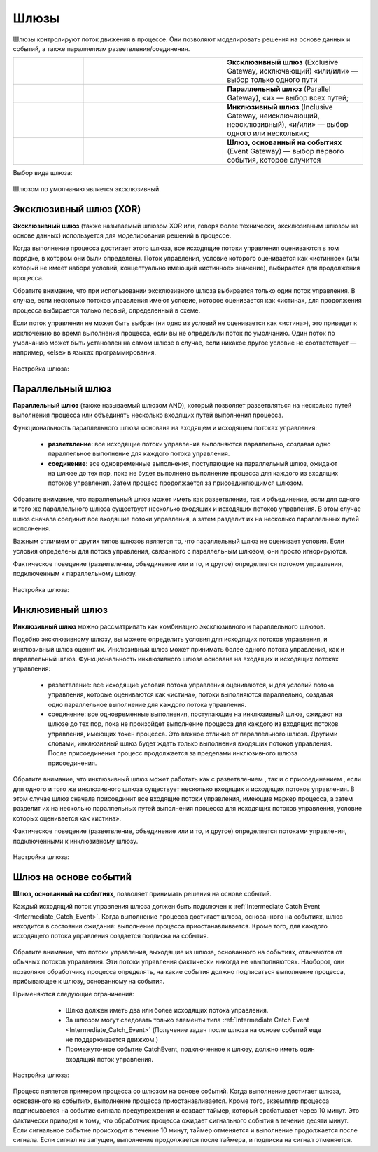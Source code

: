 Шлюзы
=====

.. _gateways:

Шлюзы контролируют поток движения в процессе. Они позволяют моделировать решения на основе данных и событий, а также параллелизм разветвления/соединения.

.. list-table::
      :widths: 10 20 20
      :align: center
      :class: tight-table 

      * - 
           
           .. image:: _static/gateway/gway_1.png
              :width: 50
              :align: center 

        - 

           .. image:: _static/gateway/gway_1_1.png
              :width: 200
              :align: center 

        - **Эксклюзивный шлюз** (Exclusive Gateway,  исключающий) «или/или» — выбор только одного пути

      * - 
           
           .. image:: _static/gateway/gway_2.png
              :width: 50
              :align: center 

        - 

           .. image:: _static/gateway/gway_2_1.png
              :width: 200
              :align: center 

           .. image:: _static/gateway/gway_2_2.png
              :width: 200
              :align: center 


        - **Параллельный шлюз** (Parallel Gateway), «и» — выбор всех путей;

      * - 
           
           .. image:: _static/gateway/gway_3.png
              :width: 50
              :align: center 

        - 

           .. image:: _static/gateway/gway_3_1.png
              :width: 200
              :align: center 

        - **Инклюзивный шлюз** (Inclusive Gateway, неисключающий, неэсклюзивный), «и/или» — выбор одного или нескольких;

      * - 
           
           .. image:: _static/gateway/gway_4.png
              :width: 50
              :align: center 

        - 

           .. image:: _static/gateway/gway_4_1.png
              :width: 200
              :align: center 

        - **Шлюз, основанный на событиях** (Event Gateway) — выбор первого события, которое случится

Выбор вида шлюза:

 .. image:: _static/gateway/gway_5.png
       :width: 300
       :align: center

Шлюзом по умолчанию является эксклюзивный.


Эксклюзивный шлюз (XOR)
-----------------------

**Эксклюзивный шлюз** (также называемый шлюзом XOR или, говоря более технически, эксклюзивным шлюзом на основе данных) используется для моделирования решений в процессе. 

Когда выполнение процесса достигает этого шлюза, все исходящие потоки управления оцениваются в том порядке, в котором они были определены. Поток управления, условие которого оценивается как «истинное» (или который не имеет набора условий, концептуально имеющий «истинное» значение), выбирается для продолжения процесса.

Обратите внимание, что при использовании эксклюзивного шлюза выбирается только один поток управления. В случае, если несколько потоков управления имеют условие, которое оценивается как «истина», для продолжения процесса выбирается только первый, определенный в схеме.

Если поток управления не может быть выбран (ни одно из условий не оценивается как «истина»), это приведет к исключению во время выполнения процесса, если вы не определили поток по умолчанию. Один поток по умолчанию может быть установлен на самом шлюзе в случае, если никакое другое условие не соответствует — например, «else» в языках программирования.


 .. image:: _static/gateway/gway_6.png
       :width: 600
       :align: center


Настройка шлюза:

 .. image:: _static/gateway/gway_7.png
       :width: 300
       :align: center


Параллельный шлюз
------------------

**Параллельный шлюз** (также называемый шлюзом AND), который позволяет разветвляться на несколько путей выполнения процесса или объединять несколько входящих путей выполнения процесса.

Функциональность параллельного шлюза основана на входящем и исходящем потоках управления:

 * **разветвление**: все исходящие потоки управления выполняются параллельно, создавая одно параллельное выполнение для каждого потока управления.
 * **соединение**: все одновременные выполнения, поступающие на параллельный шлюз, ожидают на шлюзе до тех пор, пока не будет выполнено выполнение процесса для каждого из входящих потоков управления. Затем процесс продолжается за присоединяющимся шлюзом.

Обратите внимание, что параллельный шлюз может иметь как разветвление, так и объединение, если для одного и того же параллельного шлюза существует несколько входящих и исходящих потоков управления. В этом случае шлюз сначала соединит все входящие потоки управления, а затем разделит их на несколько параллельных путей исполнения.

Важным отличием от других типов шлюзов является то, что параллельный шлюз не оценивает условия. Если условия определены для потока управления, связанного с параллельным шлюзом, они просто игнорируются.

Фактическое поведение (разветвление, объединение или и то, и другое) определяется потоком управления, подключенным к параллельному шлюзу.

 .. image:: _static/gateway/gway_8.png
       :width: 600
       :align: center


Настройка шлюза:

 .. image:: _static/gateway/gway_9.png
       :width: 300
       :align: center

Инклюзивный шлюз
------------------

**Инклюзивный шлюз** можно рассматривать как комбинацию эксклюзивного и параллельного шлюзов. 

Подобно эксклюзивному шлюзу, вы можете определить условия для исходящих потоков управления, и инклюзивный шлюз оценит их. Инклюзивный шлюз может принимать более одного потока управления, как и параллельный шлюз.
Функциональность инклюзивного шлюза основана на входящих и исходящих потоках управления:

      * разветвление: все исходящие условия потока управления оцениваются, и для условий потока управления, которые оцениваются как «истина», потоки выполняются параллельно, создавая одно параллельное выполнение для каждого потока управления.
      * соединение: все одновременные выполнения, поступающие на инклюзивный шлюз, ожидают на шлюзе до тех пор, пока не произойдет выполнение процесса для каждого из входящих потоков управления, имеющих токен процесса. Это важное отличие от параллельного шлюза. Другими словами, инклюзивный шлюз будет ждать только выполнения входящих потоков управления. После присоединения процесс продолжается за пределами инклюзивного шлюза присоединения.

Обратите внимание, что инклюзивный шлюз может работать как с разветвлением , так и с присоединением , если для одного и того же инклюзивного шлюза существует несколько входящих и исходящих потоков управления. В этом случае шлюз сначала присоединит все входящие потоки управления, имеющие маркер процесса, а затем разделит их на несколько параллельных путей выполнения процесса для исходящих потоков управления, условие которых оценивается как «истина».

Фактическое поведение (разветвление, объединение или и то, и другое) определяется потоками управления, подключенными к инклюзивному шлюзу.

 .. image:: _static/gateway/gway_10.png
       :width: 600
       :align: center

Настройка шлюза:

 .. image:: _static/gateway/gway_11.png
       :width: 300
       :align: center

Шлюз на основе событий
-----------------------

**Шлюз, основанный на событиях**, позволяет принимать решения на основе событий. 

Каждый исходящий поток управления шлюза должен быть подключен к :ref:`Intermediate Catch Event <Intermediate_Catch_Event>`. Когда выполнение процесса достигает шлюза, основанного на событиях, шлюз находится в состоянии ожидания: выполнение процесса приостанавливается. Кроме того, для каждого исходящего потока управления создается подписка на события.

 .. image:: _static/gateway/gway_12.png
       :width: 300
       :align: center

Обратите внимание, что потоки управления, выходящие из шлюза, основанного на событиях, отличаются от обычных потоков управления. Эти потоки управления фактически никогда не «выполняются». Наоборот, они позволяют обработчику процесса определять, на какие события должно подписаться выполнение процесса, прибывающее к шлюзу, основанному на события. 

Применяются следующие ограничения:

      * Шлюз должен иметь два или более исходящих потока управления.
      * За шлюзом могут следовать только элементы типа :ref:`Intermediate Catch Event <Intermediate_Catch_Event>` (Получение задач после шлюза на основе событий еще не поддерживается движком.)
      * Промежуточное событие CatchEvent, подключенное к шлюзу, должно иметь один входящий поток управления.

 .. image:: _static/gateway/gway_13.png
       :width: 600
       :align: center

Настройка шлюза:

 .. image:: _static/gateway/gway_14.png
       :width: 300
       :align: center

Процесс является примером процесса со шлюзом на основе событий. Когда выполнение достигает шлюза, основанного на событиях, выполнение процесса приостанавливается. Кроме того, экземпляр процесса подписывается на событие сигнала предупреждения и создает таймер, который срабатывает через 10 минут. Это фактически приводит к тому, что обработчик процесса ожидает сигнального события в течение десяти минут. Если сигнальное событие происходит в течение 10 минут, таймер отменяется и выполнение продолжается после сигнала. Если сигнал не запущен, выполнение продолжается после таймера, и подписка на сигнал отменяется.